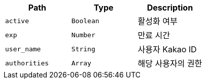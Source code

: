 |===
|Path|Type|Description

|`+active+`
|`+Boolean+`
|활성화 여부

|`+exp+`
|`+Number+`
|만료 시간

|`+user_name+`
|`+String+`
|사용자 Kakao ID

|`+authorities+`
|`+Array+`
|해당 사용자의 권한

|===